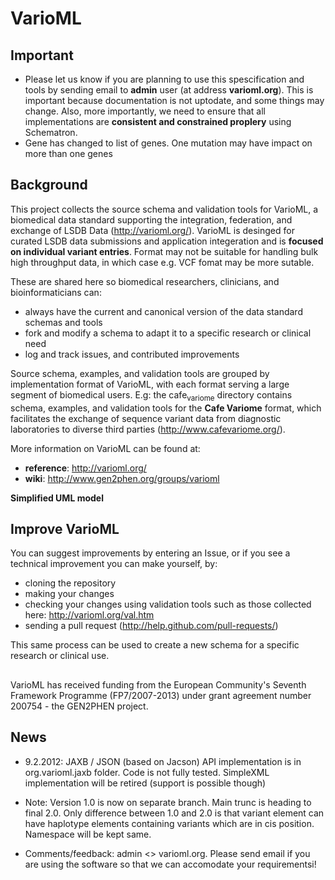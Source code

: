 * VarioML
** Important
- Please let us know if you are planning to use this spescification and tools by sending email to *admin* user (at address *varioml.org*). This is important because documentation is not uptodate, and some things may change. Also, more importantly, we need to ensure that all implementations are *consistent and constrained proplery* using Schematron.   
- Gene has changed to list of genes. One mutation may have impact on more than one genes
** Background
This project collects the source schema and validation tools for VarioML, a biomedical data standard supporting the integration, federation, and exchange of LSDB Data ([[http://varioml.org/]]).
VarioML is desinged for curated LSDB data submissions and application integeration and is *focused on individual variant entries*. Format may not be suitable for handling bulk high throughput data, in which case e.g. VCF fomat may be more sutable.

These are shared here so biomedical researchers, clinicians, and bioinformaticians can:
- always have the current and canonical version of the data standard schemas and tools
- fork and modify a schema to adapt it to a specific research or clinical need   
- log and track issues, and contributed improvements

Source schema, examples, and validation tools are grouped by implementation format of VarioML, with each format serving a large segment of biomedical users. E.g: the cafe_variome directory contains schema, examples, and validation tools for the *Cafe Variome* format, which facilitates the exchange of sequence variant data from diagnostic laboratories to diverse third parties ([[http://www.cafevariome.org/]]).

More information on VarioML can be found at:
- *reference*: [[http://varioml.org/]]
- *wiki*: [[http://www.gen2phen.org/groups/varioml]]

*Simplified UML model* 
[[https://raw.github.com/VarioML/VarioML/master/xml/lsdb_main/uml/varioml.jpg]]

** Improve VarioML 

You can suggest improvements by entering an Issue, or if you see a technical improvement you can make yourself, by:
- cloning the repository
- making your changes
- checking your changes using validation tools such as those collected here: http://varioml.org/val.htm
- sending a pull request (http://help.github.com/pull-requests/)

This same process can be used to create a new schema for a specific research or clinical use.

** 

VarioML has received funding from the European Community's Seventh Framework Programme (FP7/2007-2013) 
under grant agreement number 200754 - the GEN2PHEN project.

** News

- 9.2.2012: JAXB / JSON (based on Jacson) API implementation is in org.varioml.jaxb folder. Code is not fully tested. SimpleXML implementation will be retired (support is possible though)

- Note: Version 1.0 is now on separate branch. Main trunc is heading to final 2.0. Only difference between 1.0 and 2.0 is that variant element can have haplotype elements containing variants which are in cis position. Namespace will be kept same.

- Comments/feedback: admin <> varioml.org. Please send email if you are using the software so that we can accomodate your requirementsi!

